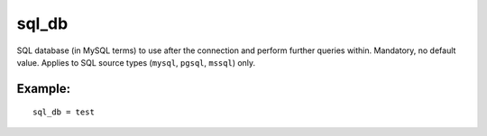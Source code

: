 sql\_db
~~~~~~~

SQL database (in MySQL terms) to use after the connection and perform
further queries within. Mandatory, no default value. Applies to SQL
source types (``mysql``, ``pgsql``, ``mssql``) only.

Example:
^^^^^^^^

::


    sql_db = test

